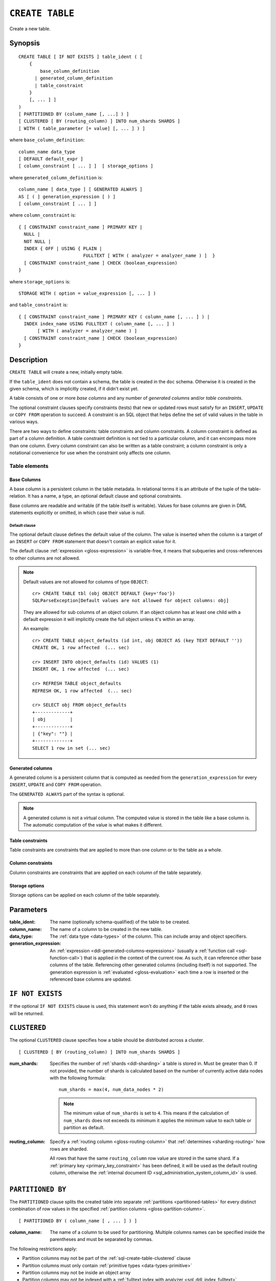 .. highlight:: psql

.. _sql-create-table:

================
``CREATE TABLE``
================

Create a new table.

.. _sql-create-table-synopsis:

Synopsis
========

::

    CREATE TABLE [ IF NOT EXISTS ] table_ident ( [
        {
            base_column_definition
          | generated_column_definition
          | table_constraint
        }
        [, ... ] ]
    )
    [ PARTITIONED BY (column_name [, ...] ) ]
    [ CLUSTERED [ BY (routing_column) ] INTO num_shards SHARDS ]
    [ WITH ( table_parameter [= value] [, ... ] ) ]

where ``base_column_definition``::

    column_name data_type
    [ DEFAULT default_expr ]
    [ column_constraint [ ... ] ]  [ storage_options ]

where ``generated_column_definition`` is::

    column_name [ data_type ] [ GENERATED ALWAYS ]
    AS [ ( ] generation_expression [ ) ]
    [ column_constraint [ ... ] ]

where ``column_constraint`` is::

    { [ CONSTRAINT constraint_name ] PRIMARY KEY |
      NULL |
      NOT NULL |
      INDEX { OFF | USING { PLAIN |
                            FULLTEXT [ WITH ( analyzer = analyzer_name ) ]  }
      [ CONSTRAINT constraint_name ] CHECK (boolean_expression)
    }

where ``storage_options`` is::

    STORAGE WITH ( option = value_expression [, ... ] )

and ``table_constraint`` is::

    { [ CONSTRAINT constraint_name ] PRIMARY KEY ( column_name [, ... ] ) |
      INDEX index_name USING FULLTEXT ( column_name [, ... ] )
           [ WITH ( analyzer = analyzer_name ) ]
      [ CONSTRAINT constraint_name ] CHECK (boolean_expression)
    }


.. _sql-create-table-description:

Description
===========

``CREATE TABLE`` will create a new, initially empty table.

If the ``table_ident`` does not contain a schema, the table is created in the
``doc`` schema. Otherwise it is created in the given schema, which is
implicitly created, if it didn't exist yet.

A table consists of one or more *base columns* and any number of *generated
columns* and/or *table constraints*.

The optional constraint clauses specify constraints (tests) that new or updated
rows must satisfy for an ``INSERT``, ``UPDATE`` or ``COPY FROM`` operation to
succeed. A constraint is an SQL object that helps define the set of valid
values in the table in various ways.

There are two ways to define constraints: table constraints and column
constraints. A column constraint is defined as part of a column definition. A
table constraint definition is not tied to a particular column, and it can
encompass more than one column. Every column constraint can also be written as
a table constraint; a column constraint is only a notational convenience for
use when the constraint only affects one column.

.. SEEALSO::

    :ref:`Data definition: Creating tables <ddl-create-table>`


.. _sql-create-table-elements:

Table elements
--------------


.. _sql-create-table-base-columns:

Base Columns
~~~~~~~~~~~~

A base column is a persistent column in the table metadata. In relational terms
it is an attribute of the tuple of the table-relation. It has a name, a type,
an optional default clause and optional constraints.

Base columns are readable and writable (if the table itself is writable).
Values for base columns are given in DML statements explicitly or omitted, in
which case their value is null.


.. _sql-create-table-default-clause:

Default clause
^^^^^^^^^^^^^^

The optional default clause defines the default value of the column. The value
is inserted when the column is a target of an ``INSERT`` or ``COPY FROM``
statement that doesn't contain an explicit value for it.

The default clause :ref:`expression <gloss-expression>` is variable-free, it
means that subqueries and cross-references to other columns are not allowed.

.. NOTE::

    Default values are not allowed for columns of type ``OBJECT``::

      cr> CREATE TABLE tbl (obj OBJECT DEFAULT {key='foo'})
      SQLParseException[Default values are not allowed for object columns: obj]

    They are allowed for sub columns of an object column. If an object column
    has at least one child with a default expression it will implicitly create
    the full object unless it's within an array.

    An example::

      cr> CREATE TABLE object_defaults (id int, obj OBJECT AS (key TEXT DEFAULT ''))
      CREATE OK, 1 row affected  (... sec)

      cr> INSERT INTO object_defaults (id) VALUES (1)
      INSERT OK, 1 row affected  (... sec)

      cr> REFRESH TABLE object_defaults
      REFRESH OK, 1 row affected  (... sec)

      cr> SELECT obj FROM object_defaults
      +-------------+
      | obj         |
      +-------------+
      | {"key": ""} |
      +-------------+
      SELECT 1 row in set (... sec)


.. _sql-create-table-generated-columns:

Generated columns
~~~~~~~~~~~~~~~~~

A generated column is a persistent column that is computed as needed from the
``generation_expression`` for every ``INSERT``, ``UPDATE`` and ``COPY FROM``
operation.

The ``GENERATED ALWAYS`` part of the syntax is optional.

.. NOTE::

   A generated column is not a virtual column. The computed value is stored in
   the table like a base column is. The automatic computation of the value is
   what makes it different.

.. SEEALSO::

    :ref:`Data definition: Generated columns <ddl-generated-columns>`


.. _sql-create-table-table-constraints:

Table constraints
~~~~~~~~~~~~~~~~~

Table constraints are constraints that are applied to more than one column or
to the table as a whole.

.. SEEALSO::

    - :ref:`General SQL: Table constraints <table_constraints>`
    - :ref:`CHECK constraint <check_constraint>`


.. _sql-create-table-column-constraints:

Column constraints
~~~~~~~~~~~~~~~~~~

Column constraints are constraints that are applied on each column of the table
separately.

.. SEEALSO::

    - :ref:`General SQL: Column constraints <column_constraints>`
    - :ref:`CHECK constraint <check_constraint>`


.. _sql-create-table-storage-options:

Storage options
~~~~~~~~~~~~~~~

Storage options can be applied on each column of the table separately.

.. SEEALSO::

    :ref:`Data definition: Storage <ddl-storage>`


.. _sql-create-table-parameters:

Parameters
==========

:table_ident:
  The name (optionally schema-qualified) of the table to be created.

:column_name:
  The name of a column to be created in the new table.

:data_type:
  The :ref:`data type <data-types>` of the column. This can include array and
  object specifiers.

:generation_expression:
  An :ref:`expression <ddl-generated-columns-expressions>` (usually a
  :ref:`function call <sql-function-call>`) that is applied in the context of
  the current row. As such, it can reference other base columns of the table.
  Referencing other generated columns (including itself) is not supported. The
  generation expression is :ref:`evaluated <gloss-evaluation>` each time a row
  is inserted or the referenced base columns are updated.


.. _sql-create-table-if-not-exists:

``IF NOT EXISTS``
=================

If the optional ``IF NOT EXISTS`` clause is used, this statement won't do
anything if the table exists already, and ``0`` rows will be returned.


.. _sql-create-table-clustered:

``CLUSTERED``
=============

The optional ``CLUSTERED`` clause specifies how a table should be distributed
across a cluster.

::

    [ CLUSTERED [ BY (routing_column) ] INTO num_shards SHARDS ]

:num_shards:
  Specifies the number of :ref:`shards <ddl-sharding>` a table is stored
  in. Must be greater than 0. If not provided, the number of shards is
  calculated based on the number of currently active data nodes with the
  following formula::

      num_shards = max(4, num_data_nodes * 2)

  .. NOTE::

     The minimum value of ``num_shards`` is set to ``4``. This means if the
     calculation of ``num_shards`` does not exceeds its minimum it applies the
     minimum value to each table or partition as default.

:routing_column:
  Specify a :ref:`routing column <gloss-routing-column>` that :ref:`determines
  <sharding-routing>` how rows are sharded.

  All rows that have the same ``routing_column`` row value are stored in the
  same shard. If a :ref:`primary key <primary_key_constraint>` has been
  defined, it will be used as the default routing column, otherwise the
  :ref:`internal document ID <sql_administration_system_column_id>` is used.

.. SEEALSO::

    :ref:`Data definition: Sharding <ddl-sharding>`


.. _sql-create-table-partitioned-by:

``PARTITIONED BY``
==================

The ``PARTITIONED`` clause splits the created table into separate
:ref:`partitions <partitioned-tables>` for every distinct combination of row
values in the specified :ref:`partition columns <gloss-partition-column>`.

::

    [ PARTITIONED BY ( column_name [ , ... ] ) ]

:column_name:
  The name of a column to be used for partitioning. Multiple columns names can
  be specified inside the parentheses and must be separated by commas.


The following restrictions apply:

- Partition columns may not be part of the :ref:`sql-create-table-clustered`
  clause

- Partition columns must only contain :ref:`primitive types
  <data-types-primitive>`

- Partition columns may not be inside an object array

- Partition columns may not be indexed with a :ref:`fulltext index with
  analyzer <sql_ddl_index_fulltext>`

- If the table has a :ref:`primary_key_constraint` constraint, all of the
  partition columns must be included in the primary key definition

.. CAUTION::

    Partition columns :ref:`cannot be altered <partitioned-update>` by an
    ``UPDATE`` statement.


.. _sql-create-table-with:

``WITH``
========

The optional ``WITH`` clause can specify parameters for tables.

::

    [ WITH ( table_parameter [= value] [, ... ] ) ]

:table_parameter:
  Specifies an optional parameter for the table.

.. NOTE::

   Some parameters are nested, and therefore need to be wrapped in double
   quotes in order to be set. For example::

       WITH ("allocation.max_retries" = 5)

   Nested parameters are those that contain a ``.`` between parameter names
   (e.g. ``write.wait_for_active_shards``).

Available parameters are:


.. _sql-create-table-number-of-replicas:

``number_of_replicas``
----------------------

Specifies the number or range of replicas each shard of a table should have for
normal operation, the default is to have ``0-1`` replica.

The number of replicas is defined like this::

    min_replicas [ - [ max_replicas ] ]

:min_replicas:
  The minimum number of replicas required.

:max_replicas:
  The maximum number of replicas.

  The actual maximum number of replicas is max(num_replicas, N-1), where N is
  the number of data nodes in the cluster. If ``max_replicas`` is the string
  ``all`` then it will always be N-1.

.. NOTE::

   If the value is provided as a range or the default value ``0-1`` is used,
   :ref:`cluster.max_shards_per_node <cluster.max_shards_per_node>` and
   :ref:`cluster.routing.allocation.total_shards_per_node
   <cluster.routing.allocation.total_shards_per_node>` limits account only for
   primary shards and not for possible expanded replicas and thus actual
   number of all shards can exceed those limits.

.. SEEALSO::

    :ref:`ddl-replication`


.. _sql-create-table-number-of-routing-shards:

``number_of_routing_shards``
----------------------------

This number specifies the hashing space that is used internally to distribute
documents across shards.

This is an optional setting that enables users to later on increase the number
of shards using :ref:`sql-alter-table`. If it's not set explicitly, it's
automatically set to a default value based on the number of shards defined in
the :ref:`sql-create-table-clustered`, which allows to increase the shards by
a factor of `2` each time, up until the maximum of `1024` shards per table.

.. NOTE:: It's not possible to update this setting after table creation.


.. _sql-create-table-refresh-interval:

``refresh_interval``
--------------------

In CrateDB new written records are not immediately visible. A user has to
either invoke the :ref:`REFRESH <sql-refresh>` statement or wait for an
automatic background refresh.

The interval of this background refresh is specified in milliseconds using this
``refresh_interval`` setting.

By default it's not specified, which causes tables to be refreshed once every
second but only if the table is not idle. A table can become idle if no
query accesses it for more than 30 seconds.

If a table is idle, the periodic refresh is temporarily disabled. A query
hitting an idle table will trigger a refresh and enable the periodic refresh
again.

When ``refresh_interval`` is set explicitly, table is refreshed regardless of
idle state. Use :ref:`ALTER TABLE RESET <sql-alter-table-set-reset>` to switch
to default 1 second refresh and freeze-on-idle behavior.

:value:
  The refresh interval in milliseconds. A value smaller or equal than 0
  turns off the automatic refresh. A value of greater than 0 schedules a
  periodic refresh of the table.

.. NOTE::

   A ``refresh_interval`` of 0 does not guarantee that new writes are *NOT*
   visible to subsequent reads. Only the periodic refresh is disabled. There
   are other internal factors that might trigger a refresh.

.. NOTE::

   On partitioned tables, the idle mechanism works per partition. This can be
   useful for time-based partitions where older partitions are rarely queried.

   The downside is that if many partitions are idle and a query activates them,
   there will be a spike in refresh load. If you've such an access pattern, you
   may want to set an explicit ``refresh_interval`` to have a permanent
   background refresh.

.. SEEALSO::

    :ref:`Querying: Refresh <refresh_data>`

    :ref:`SQL syntax: REFRESH <sql-refresh>`


.. _sql-create-table-write-wait:

.. _sql-create-table-write-wait-for-active-shards:

``write.wait_for_active_shards``
--------------------------------

Specifies the number of shard copies that need to be active for write
operations to proceed. If less shard copies are active the operation must wait
and retry for up to 30s before timing out.

:value:
  ``all`` or a positive integer up to the total number of configured shard
  copies (``number_of_replicas + 1``).

  A value of ``1`` means only the primary has to be active. A value of ``2``
  means the primary plus one replica shard has to be active, and so on.

  The default value is set to ``1``.

  ``all`` is a special value that means all shards (primary + replicas) must be
  active for write operations to proceed.

Increasing the number of shard copies to wait for improves the resiliency of
the system. It reduces the chance of write operations not writing to the
desired number of shard copies, but it does not eliminate the possibility
completely, because the check occurs before the write operation starts.

Replica shard copies that missed some writes will be brought up to date by the
system eventually, but in case a node holding the primary copy has a system
failure, the replica copy couldn't be promoted automatically as it would lead
to data loss since the system is aware that the replica shard didn't receive
all writes. In such a scenario, :ref:`ALTER TABLE .. REROUTE PROMOTE REPLICA
<alter-table-reroute-promote-replica>` can be used to force the
:ref:`allocation <gloss-shard-recovery>` of a stale replica copy to at least
recover the data that is available in the stale replica copy.

Say you've a 3 node cluster and a table with 1 configured replica. With
``write.wait_for_active_shards=1`` and ``number_of_replicas=1`` a node in the
cluster can be restarted without affecting write operations because the primary
copies are either active or the replicas can be quickly promoted.

If ``write.wait_for_active_shards`` would be set to ``2`` instead and a node is
stopped, the write operations would block until the replica is fully replicated
again or the write operations would timeout in case the replication is not fast
enough.


.. _sql-create-table-blocks:

.. _sql-create-table-blocks-read-only:

``blocks.read_only``
--------------------

Allows to have a read only table.

:value:
  Table is read only if value set to ``true``. Allows writes and table settings
  changes if set to ``false``.


.. _sql-create-table-blocks-read-only-allow-delete:

``blocks.read_only_allow_delete``
---------------------------------

Allows to have a read only table that additionally can be deleted.

:value:
  Table is read only and can be deleted if value set to ``true``. Allows writes
  and table settings changes if set to ``false``. This flag should not be set
  manually as it's used, in an automated way, by the mechanism that protects
  CrateDB nodes from running out of available disk space.

  When a disk on a node exceeds the
  ``cluster.routing.allocation.disk.watermark.flood_stage`` threshold, this
  block is applied (set to ``true``) to all tables on that affected node. Once
  you've freed disk space again and the threshold is undershot, the setting is
  automatically reset to ``false`` for the affected tables.

.. SEEALSO::

    :ref:`Cluster-wide settings: Disk-based shard allocation
    <conf-routing-allocation-disk>`

.. NOTE::

    During maintenance operations, you might want to temporarily disable reads,
    writes or table settings changes. To achieve this, please use the
    corresponding settings :ref:`sql-create-table-blocks-read`,
    :ref:`sql-create-table-blocks-write`,
    :ref:`sql-create-table-blocks-metadata`, or
    :ref:`sql-create-table-blocks-read-only`, which must be manually reset after
    the maintenance operation has been completed.

.. _sql-create-table-blocks-read:

``blocks.read``
---------------

``disable``/``enable`` all the read operations

:value:
  Set to ``true`` to disable all read operations for a table, otherwise set
  ``false``.


.. _sql-create-table-blocks-write:

``blocks.write``
----------------

``disable``/``enable`` all the write operations

:value:
  Set to ``true`` to disable all write operations and table settings
  modifications, otherwise set ``false``.


.. _sql-create-table-blocks-metadata:

``blocks.metadata``
-------------------

``disable``/``enable`` the table settings modifications.

:values:
  Disables the table settings modifications if set to ``true``. If set to
  ``false``, table settings modifications are enabled.


.. _sql-create-table-soft-deletes:

.. _sql-create-table-soft-deletes-enabled:

``soft_deletes.enabled``
------------------------

Indicates whether soft deletes are enabled or disabled.

Soft deletes allow CrateDB to preserve recent deletions within the Lucene
index. This information is used for :ref:`shard recovery
<gloss-shard-recovery>`.

Before the introduction of soft deletes, CrateDB had to retain the information
in the :ref:`Translog <concept-durability>`. Using soft deletes uses less
storage than the Translog equivalent and is faster.

Soft deletes are mandatory in CrateDB 5.0, therefore this setting can no
longer be modified. It will always be set to ``true``.

The setting will be removed in CrateDB 6.0.

.. _sql-create-table-soft-deletes-retention-lease-period:

``soft_deletes.retention_lease.period``
---------------------------------------

The maximum period for which a retention lease is retained before it is
considered expired.

:value:
  ``12h`` (default). Any positive time value is allowed.

CrateDB sometimes needs to replay operations that were executed on one shard on
other shards. For example if a shard copy is temporarily unavailable but write
operations to the primary copy continues, the missed operations have to be
replayed once the shard copy becomes available again.

If soft deletes are enabled, CrateDB uses a Lucene feature to preserve recent
deletions in the Lucene index so that they can be replayed. Because of that,
deleted documents still occupy disk space, which is why CrateDB only preserves
certain recently-deleted documents. CrateDB eventually fully discards deleted
documents to prevent the index growing larger despite having deleted documents.

CrateDB keeps track of operations it expects to need to replay using a
mechanism called *shard history retention leases*. Retention leases are a
mechanism that allows CrateDB to determine which soft-deleted operations can be
safely discarded.

If a shard copy fails, it stops updating its shard history retention lease,
indicating that the soft-deleted operations should be preserved for later
recovery.

However, to prevent CrateDB from holding onto shard retention leases forever,
they expire after ``soft_deletes.retention_lease.period``, which defaults to
``12h``. Once a retention lease has expired CrateDB can again discard
soft-deleted operations. In case a shard copy recovers after a retention lease
has expired, CrateDB will fall back to copying the whole index since it can no
longer replay the missing history.


.. _sql-create-table-codec:

``codec``
---------

By default data is stored using ``LZ4`` compression. This can be changed to
``best_compression`` which uses ``DEFLATE`` for a higher compression ratio, at
the expense of slower column value lookups.

:values:
  ``default`` or ``best_compression``


.. _sql-create-table-store:

.. _sql-create-table-store-type:

``store.type``
--------------

The store type setting allows you to control how data is stored and accessed on
disk. It's not possible to update this setting after table creation. The
following storage types are supported:

:fs:
  Default file system implementation. It will pick the best implementation
  depending on the operating environment, which is currently ``hybridfs`` on
  all supported systems but is subject to change.

:niofs:
  The ``NIO FS`` type stores the shard index on the file system (Lucene
  ``NIOFSDirectory``) using NIO. It allows multiple threads to read from the
  same file concurrently.

:mmapfs:
  The ``MMap FS`` type stores the shard index on the file system (Lucene
  ``MMapDirectory``) by mapping a file into memory (mmap).  Memory mapping uses
  up a portion of the virtual memory address space in your process equal to the
  size of the file being mapped. Before using this type, be sure you have
  allowed plenty of virtual address space.

:hybridfs:
  The ``hybridfs`` type is a hybrid of ``niofs`` and ``mmapfs``, which chooses
  the best file system type for each type of file based on the read access
  pattern. Similarly to ``mmapfs`` be sure you have allowed plenty of virtual
  address space.

It is possible to restrict the use of the ``mmapfs`` and ``hybridfs`` store
type via the :ref:`node.store.allow_mmap <node.store_allow_mmap>` node setting.


.. _sql-create-table-mapping:

.. _sql-create-table-mapping-total-fields-limit:

``mapping.total_fields.limit``
------------------------------

Sets the maximum number of columns that is allowed for a table. Default is
``1000``.

:value:
  Maximum amount of fields in the Lucene index mapping. This includes both the
  user facing mapping (columns) and internal fields.


.. _sql-create-table-translog:

.. _sql-create-table-translog-flush-threshold-size:

``translog.flush_threshold_size``
---------------------------------

Sets size of transaction log prior to flushing.

:value:
  Size (bytes) of translog.


.. _sql-create-table-translog-sync-interval:

``translog.sync_interval``
--------------------------

How often the translog is fsynced to disk. Defaults to 5s.  When setting this
interval, please keep in mind that changes logged during this interval and not
synced to disk may get lost in case of a failure. This setting only takes
effect if :ref:`translog.durability <sql-create-table-translog-durability>` is
set to ``ASYNC``.

:value:
  Interval in milliseconds.


.. _sql-create-table-translog-durability:

``translog.durability``
-----------------------

If set to ``ASYNC`` the translog gets flushed to disk in the background every
:ref:`translog.sync_interval <sql-create-table-translog-sync-interval>`. If set
to ``REQUEST`` the flush happens after every operation.

:value:
  ``REQUEST`` (default), ``ASYNC``


.. _sql-create-table-routing:

.. _sql-create-table-routing-allocation:

.. _sql-create-table-routing-allocation.total-shards-per-node:

``routing.allocation.total_shards_per_node``
--------------------------------------------

Controls the total number of shards (replicas and primaries) allowed to be
:ref:`allocated <gloss-shard-allocation>` on a single node. Defaults to
unbounded (-1).

:value:
  Number of shards per node.


.. _sql-create-table-routing-allocation-enable:

``routing.allocation.enable``
-----------------------------

Controls shard :ref:`allocation <gloss-shard-allocation>` for a specific table.
Can be set to:

:all:
  Allows shard allocation for all shards. (Default)

:primaries:
  Allows shard allocation only for primary shards.

:new_primaries:
  Allows shard allocation only for primary shards for new tables.

:none:
  No shard allocation allowed.


.. _sql-create-table-allocation-max-retries:

``allocation.max_retries``
----------------------------------

Defines the number of attempts to :ref:`allocate <gloss-shard-allocation>` a
shard before giving up and leaving the shard unallocated.

:value:
  Number of retries to allocate a shard. Defaults to 5.


.. _sql-create-table-routing-allocation-include:

``routing.allocation.include.{attribute}``
------------------------------------------

Assign the table to a node whose ``{attribute}`` has at least one of the
comma-separated values. This setting overrides the related
:ref:`cluster setting <cluster.routing.allocation.include.*>` for the given
table, which will then ignore the cluster setting completely.

.. SEEALSO::

    :ref:`Data definition: Shard allocation filtering <ddl_shard_allocation>`


.. _sql-create-table-routing-allocation-require:

``routing.allocation.require.{attribute}``
------------------------------------------

Assign the table to a node whose ``{attribute}`` has all of the comma-separated
values. This setting overrides the related
:ref:`cluster setting <cluster.routing.allocation.require.*>` for the given
table which will then ignore the cluster setting completely.

.. SEEALSO::

    :ref:`Data definition: Shard allocation filtering <ddl_shard_allocation>`


.. _sql-create-table-routing-allocation-exclude:

``routing.allocation.exclude.{attribute}``
------------------------------------------

Assign the table to a node whose ``{attribute}`` has none of the comma-separated
values. This setting overrides the related
:ref:`cluster setting <cluster.routing.allocation.exclude.*>` for the given
table which will then ignore the cluster setting completely.

.. SEEALSO::

    :ref:`Data definition: Shard allocation filtering <ddl_shard_allocation>`


.. _sql-create-table-unassigned:

.. _sql-create-table-unassigned.node-left:

.. _sql-create-table-unassigned.node-left-delayed-timeout:

``unassigned.node_left.delayed_timeout``
----------------------------------------

Delay the :ref:`allocation <gloss-shard-allocation>` of replica shards which
have become unassigned because a node has left. It defaults to ``1m`` to give a
node time to restart completely (which can take some time when the node has
lots of shards). Setting the timeout to ``0`` will start allocation
immediately. This setting can be changed on runtime in order to
increase/decrease the delayed allocation if needed.


.. _sql-create-table-column-policy:

``column_policy``
-----------------

Specifies the column policy of the table. The default column policy is
``strict``.

The column policy is defined like this::

    WITH ( column_policy = {'dynamic' | 'strict'} )

:strict:
  Rejecting any column on ``INSERT``, ``UPDATE`` or ``COPY FROM`` which is not
  defined in the schema

:dynamic:
  New columns can be added using ``INSERT``, ``UPDATE`` or ``COPY FROM``. New
  columns added to ``dynamic`` tables are, once added, usable as usual
  columns. One can retrieve them, sort by them and use them in ``WHERE``
  clauses.

.. SEEALSO::

    :ref:`Data definition: Column policy <column_policy>`


.. _sql-create-table-max-ngram-diff:

``max_ngram_diff``
------------------

Specifies the maximum difference between ``max_ngram`` and ``min_ngram`` when
using the ``NGramTokenizer`` or the ``NGramTokenFilter``. The default is 1.


.. _sql-create-table-max-shingle-diff:

``max_shingle_diff``
--------------------

Specifies the maximum difference between ``min_shingle_size`` and
``max_shingle_size`` when using the ``ShingleTokenFilter``. The default is 3.


.. _sql-create-table-merge:

.. _sql-create-table-merge-scheduler:

.. _sql-create-table-merge-scheduler-max-thread-count:

``merge.scheduler.max_thread_count``
------------------------------------

The maximum number of threads on a single shard that may be merging at once.
Defaults to ``Math.max(1, Math.min(4,
Runtime.getRuntime().availableProcessors() / 2))`` which works well for a good
solid-state-disk (SSD). If your index is on spinning platter drives instead,
decrease this to 1.
